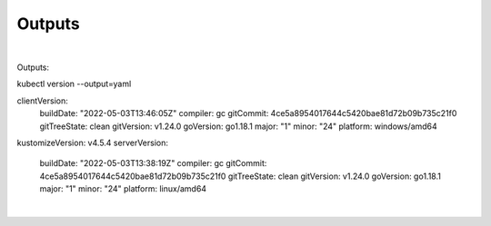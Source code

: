 .. highlight:: rst


^^^^^^^^^^
Outputs
^^^^^^^^^^


|



Outputs::


kubectl version --output=yaml

clientVersion:
  buildDate: "2022-05-03T13:46:05Z"
  compiler: gc
  gitCommit: 4ce5a8954017644c5420bae81d72b09b735c21f0
  gitTreeState: clean
  gitVersion: v1.24.0
  goVersion: go1.18.1
  major: "1"
  minor: "24"
  platform: windows/amd64
kustomizeVersion: v4.5.4
serverVersion:
  buildDate: "2022-05-03T13:38:19Z"
  compiler: gc
  gitCommit: 4ce5a8954017644c5420bae81d72b09b735c21f0
  gitTreeState: clean
  gitVersion: v1.24.0
  goVersion: go1.18.1
  major: "1"
  minor: "24"
  platform: linux/amd64



|


